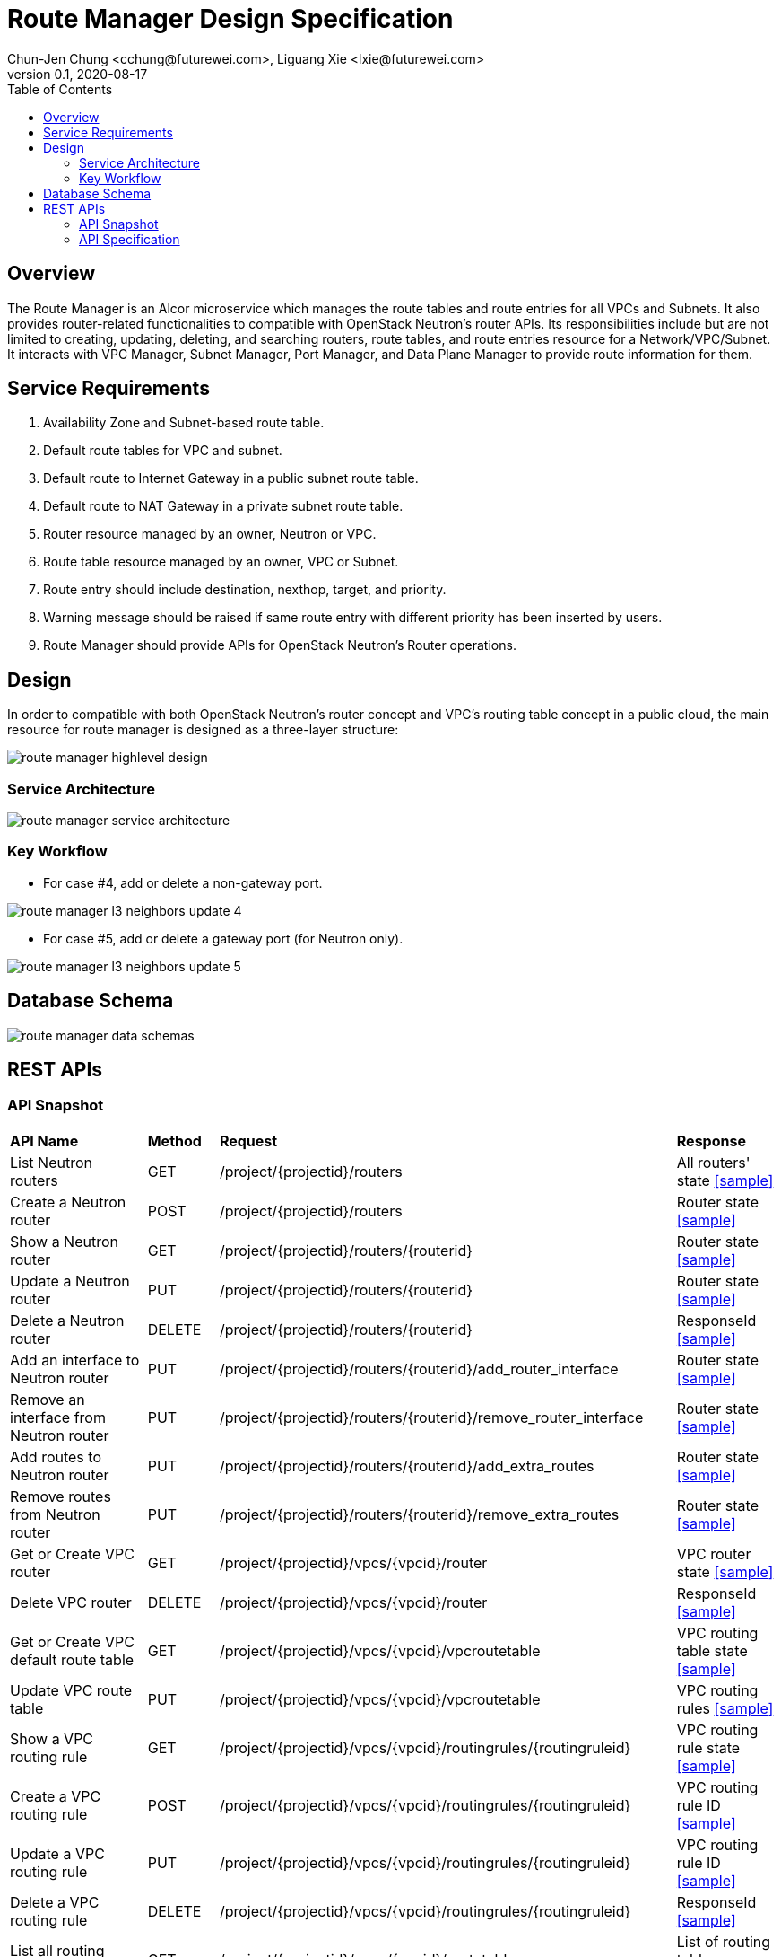 = Route Manager Design Specification
Chun-Jen Chung <cchung@futurewei.com>, Liguang Xie <lxie@futurewei.com>
v0.1, 2020-08-17
:toc: right
:imagesdir: ../../images

== Overview

The Route Manager is an Alcor microservice which manages the route tables and route entries for all VPCs and Subnets.
It also provides router-related functionalities to compatible with OpenStack Neutron's router APIs.
Its responsibilities include but are not limited to creating, updating, deleting, and searching routers, route tables,
and route entries resource for a Network/VPC/Subnet.
It interacts with VPC Manager, Subnet Manager, Port Manager, and Data Plane Manager to provide route information for them.

== Service Requirements

[arabic]
. Availability Zone and Subnet-based route table.
. Default route tables for VPC and subnet.
. Default route to Internet Gateway in a public subnet route table.
. Default route to NAT Gateway in a private subnet route table.
. Router resource managed by an owner, Neutron or VPC.
. Route table resource managed by an owner, VPC or Subnet.
. Route entry should include destination, nexthop, target, and priority.
. Warning message should be raised if same route entry with different priority has been inserted by users.
. Route Manager should provide APIs for OpenStack Neutron's Router operations.

== Design
In order to compatible with both OpenStack Neutron's router concept and VPC's routing table concept in a public cloud,
the main resource for route manager is designed as a three-layer structure:

image::route_manager_highlevel_design.PNG[]

=== Service Architecture

image::route_manager_service_architecture.PNG[]

=== Key Workflow

** For case #4, add or delete a non-gateway port.

image::route_manager_l3_neighbors_update_4.PNG[]

** For case #5, add or delete a gateway port (for Neutron only).

image::route_manager_l3_neighbors_update_5.PNG[]

== Database Schema

image::route_manager_data_schemas.PNG[]

== REST APIs

=== API Snapshot

[width="100%",cols="32%,12%,40%,17%"]
|===
|*API Name* |*Method* |*Request*|*Response*
|List Neutron routers
|GET
|/project/{projectid}/routers
|All routers' state
<<neutron_routers_get,[sample]>>

|Create a Neutron router
|POST
|/project/{projectid}/routers
|Router state
<<neutron_routers_post,[sample]>>

|Show a Neutron router
|GET
|/project/{projectid}/routers/{routerid}
|Router state
<<neutron_router_get,[sample]>>

|Update a Neutron router
|PUT
|/project/{projectid}/routers/{routerid}
|Router state
<<neutron_router_put,[sample]>>

|Delete a Neutron router
|DELETE
|/project/{projectid}/routers/{routerid}
|ResponseId
<<neutron_router_del,[sample]>>

|Add an interface to Neutron router
|PUT
|/project/{projectid}/routers/{routerid}/add_router_interface
|Router state
<<neutron_router_add_interface,[sample]>>

|Remove an interface from Neutron router
|PUT
|/project/{projectid}/routers/{routerid}/remove_router_interface
|Router state
<<neutron_router_rm_interface,[sample]>>

|Add routes to Neutron router
|PUT
|/project/{projectid}/routers/{routerid}/add_extra_routes
|Router state
<<neutron_router_add_routes,[sample]>>

|Remove routes from Neutron router
|PUT
|/project/{projectid}/routers/{routerid}/remove_extra_routes
|Router state
<<neutron_router_rm_routes,[sample]>>

|Get or Create VPC router
|GET
|/project/{projectid}/vpcs/{vpcid}/router
|VPC router state
<<vpc_get_add_router,[sample]>>

|Delete VPC router
|DELETE
|/project/{projectid}/vpcs/{vpcid}/router
|ResponseId
<<vpc_rm_router,[sample]>>

|Get or Create VPC default route table
|GET
|/project/{projectid}/vpcs/{vpcid}/vpcroutetable
|VPC routing table state
<<vpc_add_routetable,[sample]>>

|Update VPC route table
|PUT
|/project/{projectid}/vpcs/{vpcid}/vpcroutetable
|VPC routing rules
<<vpc_update_routetable,[sample]>>

|Show a VPC routing rule
|GET
|/project/{projectid}/vpcs/{vpcid}/routingrules/{routingruleid}
|VPC routing rule state
<<vpc_show_routingrule,[sample]>>

|Create a VPC routing rule
|POST
|/project/{projectid}/vpcs/{vpcid}/routingrules/{routingruleid}
|VPC routing rule ID
<<vpc_add_routingrule,[sample]>>

|Update a VPC routing rule
|PUT
|/project/{projectid}/vpcs/{vpcid}/routingrules/{routingruleid}
|VPC routing rule ID
<<vpc_update_routingrule,[sample]>>

|Delete a VPC routing rule
|DELETE
|/project/{projectid}/vpcs/{vpcid}/routingrules/{routingruleid}
|ResponseId
<<vpc_rm_routingrule,[sample]>>

|List all routing tables in VPC
|GET
|/project/{projectid}/vpcs/{vpcid}/routetables
|List of routing tables
<<vpc_list_routetables,[sample]>>

|Show a routing table in VPC
|GET
|/project/{projectid}/vpcs/{vpcid}/routetable/{routetableid}
|Route table state
<<vpc_show_routetable,[sample]>>

|Get or Create Subnet route table
|GET
|/project/{projectid}/subnets/{subnetid}/routetable
|Subnet routetable state
<<subnet_add_routetable,[sample]>>

|Delete Subnet route table
|DELETE
|/project/{projectid}/subnets/{subnetid}/routetable
|ResponseId
<<subnet_rm_routetable,[sample]>>

|Update Subnet route table
|PUT
|/project/{projectid}/subnets/{subnetid}/routetable
|Subnet routing rules
<<subnet_update_routetable,[sample]>>

|List Routing rules in Subnet route table
|GET
|/project/{projectid}/subnets/{subnetid}/routingrules
|Subnet routing rules
<<subnet_list_routetable,[sample]>>

|Show a Subnet routing rule
|GET
|/project/{projectid}/subnets/{subnetid}/routingrules/{routingruleid}
|Subnet routing rule
<<subnet_show_routingrule,[sample]>>

|Create a Subnet routing rule
|POST
|/project/{projectid}/subnets/{subnetid}/routingrules/{routingruleid}
|Subnet routing rules
<<subnet_add_routingrule,[sample]>>

|Update a Subnet routing rule
|PUT
|/project/{projectid}/subnets/{subnetid}/routingrules/{routingruleid}
|Subnet routing rules
<<subnet_update_routingrule,[sample]>>

|Delete a Subnet routing rule
|DELETE
|/project/{projectid}/subnets/{subnetid}/routingrules/{routingruleid}
|Subnet routing rules
<<subnet_delete_routingrule,[sample]>>
|===

=== API Specification

anchor:neutron_routers_get[]
**(1) List Neutron routers**

* Method: `GET`
* Request: `/project/{projectid}/routers`
* Request Parameter: `@PathVariable String projectid`
* Action: Lists logical routers that the project who submits the request can access.
* Response: Routers' state
* Normal response codes: 200
* Error response codes: 400, 401, 404, 500
* Example
....
Request:
http://localhost:8080/project/3dda2801-d675-4688-a63f-dcda8d327f50/routers

Response:
{
    "routers": [
        {
            "admin_state_up": true,
            "availability_zone_hints": [],
            "availability_zones": [
                "nova"
            ],
            "created_at": "2018-03-19T19:17:04Z",
            "description": "",
            "distributed": false,
            "external_gateway_info": {
                "enable_snat": true,
                "external_fixed_ips": [
                    {
                        "ip_address": "172.24.4.3",
                        "subnet_id": "b930d7f6-ceb7-40a0-8b81-a425dd994ccf"
                    },
                    {
                        "ip_address": "2001:db8::c",
                        "subnet_id": "0c56df5d-ace5-46c8-8f4c-45fa4e334d18"
                    }
                ],
                "network_id": "ae34051f-aa6c-4c75-abf5-50dc9ac99ef3"
            },
            "flavor_id": "f7b14d9a-b0dc-4fbe-bb14-a0f4970a69e0",
            "ha": false,
            "id": "915a14a6-867b-4af7-83d1-70efceb146f9",
            "name": "router2",
            "revision_number": 1,
            "routes": [
                {
                    "destination": "179.24.1.0/24",
                    "nexthop": "172.24.3.99"
                }
            ],
            "status": "ACTIVE",
            "updated_at": "2018-03-19T19:17:22Z",
            "project_id": "0bd18306d801447bb457a46252d82d13",
            "tenant_id": "0bd18306d801447bb457a46252d82d13",
            "service_type_id": null,
            "tags": ["tag1,tag2"],
            "conntrack_helpers": [
                {
                    "protocol": "udp",
                    "helper": "tftp",
                    "port": 69
                },
                {
                    "protocol": "tcp",
                    "helper": "ftp",
                    "port": 21
                }
            ]
        },
        {
            "admin_state_up": true,
            "availability_zone_hints": [],
            "availability_zones": [
                "nova"
            ],
            "created_at": "2018-03-19T19:17:04Z",
            "description": "",
            "distributed": false,
            "external_gateway_info": {
                "enable_snat": true,
                "external_fixed_ips": [
                    {
                        "ip_address": "172.24.4.6",
                        "subnet_id": "b930d7f6-ceb7-40a0-8b81-a425dd994ccf"
                    },
                    {
                        "ip_address": "2001:db8::9",
                        "subnet_id": "0c56df5d-ace5-46c8-8f4c-45fa4e334d18"
                    }
                ],
                "network_id": "ae34051f-aa6c-4c75-abf5-50dc9ac99ef3"
            },
            "flavor_id": "f7b14d9a-b0dc-4fbe-bb14-a0f4970a69e0",
            "ha": false,
            "id": "f8a44de0-fc8e-45df-93c7-f79bf3b01c95",
            "name": "router1",
            "revision_number": 1,
            "routes": [],
            "status": "ACTIVE",
            "updated_at": "2018-03-19T19:17:22Z",
            "project_id": "0bd18306d801447bb457a46252d82d13",
            "tenant_id": "0bd18306d801447bb457a46252d82d13",
            "service_type_id": null,
            "tags": ["tag1,tag2"],
            "conntrack_helpers": [
                {
                    "protocol": "udp",
                    "helper": "tftp",
                    "port": 69
                },
                {
                    "protocol": "tcp",
                    "helper": "ftp",
                    "port": 21
                }
            ]
        }
    ]
}
....

anchor:neutron_routers_post[]
**(2) Create a Neutron router**

* Method: `POST`
* Request: `/project/{projectid}/routers`
* Request Parameter: `@PathVariable String projectid, @RequestBody RouterWebRequestJson resource`
* Operation: Creates a logical router. The logical router does not have any internal interface
and it is not associated with any subnet.
*** You can optionally specify an external gateway for a router at create time.
Need to update port's **device_owner** attribute to **network:router_gateway** in the Subnet Manager,
* Response: Router's state
* Normal response codes: 201
* Error response codes: 400, 401, 404, 500, 503
* Example
....
Request:
http://localhost:8080/project/3dda2801-d675-4688-a63f-dcda8d327f50/routers

Body:
{
    "router": {
        "name": "router1",
        "external_gateway_info": {
            "network_id": "ae34051f-aa6c-4c75-abf5-50dc9ac99ef3",
            "enable_snat": true,
            "external_fixed_ips": [
                {
                    "ip_address": "172.24.4.6",
                    "subnet_id": "b930d7f6-ceb7-40a0-8b81-a425dd994ccf"
                }
            ]
        },
        "admin_state_up": true
    }
}

Response:
{
    "router": {
        "admin_state_up": true,
        "availability_zone_hints": [],
        "availability_zones": [
            "nova"
        ],
        "created_at": "2018-03-19T19:17:04Z",
        "description": "",
        "distributed": false,
        "external_gateway_info": {
            "enable_snat": true,
            "external_fixed_ips": [
                {
                    "ip_address": "172.24.4.6",
                    "subnet_id": "b930d7f6-ceb7-40a0-8b81-a425dd994ccf"
                }
            ],
            "network_id": "ae34051f-aa6c-4c75-abf5-50dc9ac99ef3"
        },
        "flavor_id": "f7b14d9a-b0dc-4fbe-bb14-a0f4970a69e0",
        "ha": false,
        "id": "f8a44de0-fc8e-45df-93c7-f79bf3b01c95",
        "name": "router1",
        "routes": [],
        "revision_number": 1,
        "status": "ACTIVE",
        "updated_at": "2018-03-19T19:17:22Z",
        "project_id": "0bd18306d801447bb457a46252d82d13",
        "tenant_id": "0bd18306d801447bb457a46252d82d13",
        "service_type_id": null,
        "tags": ["tag1,tag2"],
        "conntrack_helpers": []
    }
}
....

anchor:neutron_router_get[]
**(3) Show a Neutron router**

* Method: `GET`
* Request: `/project/{projectid}/routers/{routerid}`
* Request Parameter: `@PathVariable String projectid, @PathVariable String routertid`
* Action: Shows details for a router
* Response: Router state
* Normal response codes: 200
* Error response codes: 400, 401, 404, 500, 503
* Example
....
Request:
http://localhost:8080/project/3dda2801-d675-4688-a63f-dcda8d327f50/routers/f8a44de0-fc8e-45df-93c7-f79bf3b01c95

Response:
{
    "router": {
        "admin_state_up": true,
        "availability_zone_hints": [],
        "availability_zones": [
            "nova"
        ],
        "created_at": "2018-03-19T19:17:04Z",
        "description": "",
        "distributed": false,
        "external_gateway_info": {
            "enable_snat": true,
            "external_fixed_ips": [
                {
                    "ip_address": "172.24.4.6",
                    "subnet_id": "b930d7f6-ceb7-40a0-8b81-a425dd994ccf"
                },
                {
                    "ip_address": "2001:db8::9",
                    "subnet_id": "0c56df5d-ace5-46c8-8f4c-45fa4e334d18"
                }
            ],
            "network_id": "ae34051f-aa6c-4c75-abf5-50dc9ac99ef3"
        },
        "flavor_id": "f7b14d9a-b0dc-4fbe-bb14-a0f4970a69e0",
        "ha": false,
        "id": "f8a44de0-fc8e-45df-93c7-f79bf3b01c95",
        "name": "router1",
        "revision_number": 1,
        "routes": [
            {
                "destination": "179.24.1.0/24",
                "nexthop": "172.24.3.99"
            }
        ],
        "status": "ACTIVE",
        "updated_at": "2018-03-19T19:17:22Z",
        "project_id": "0bd18306d801447bb457a46252d82d13",
        "tenant_id": "0bd18306d801447bb457a46252d82d13",
        "service_type_id": null,
        "tags": ["tag1,tag2"],
        "conntrack_helpers": []
    }
}
....

anchor:neutron_router_put[]
**(4) Update a Neutron router**

* Method: `PUT`
* Request: `/project/{projectid}/routers/{routerid}`
* Request Parameter: `@PathVariable String projectid, @PathVariable String routertid, @RequestBody RouterWebRequestJson resource`
* Operation: Updates a logical router. This operation does not enable the update of router's internal interfaces.
** If the update include an external gateway for the router, the operation will ask Subnet Manager to
update port's **device_owner** attribute to **network:router_gateway** in the Subnet Manager.
** If the update include routes, the existing all routes will be replaced by new routes.
* Response: Router's state
* Normal response codes: 201
* Error response codes: 400, 401, 404, 500, 503
* Example
....
Request:
http://localhost:8080/project/3dda2801-d675-4688-a63f-dcda8d327f50/routers/f8a44de0-fc8e-45df-93c7-f79bf3b01c95

Body:
{
    "router": {
        "distributed": false,
        "external_gateway_info": {
            "network_id": "ae34051f-aa6c-4c75-abf5-50dc9ac99ef3",
            "enable_snat": true,
            "external_fixed_ips": [
                {
                    "ip_address": "172.24.4.6",
                    "subnet_id": "b930d7f6-ceb7-40a0-8b81-a425dd994ccf"
                }
            ]
        },
        "routes": [
            {
                "destination": "179.24.1.0/24",
                "nexthop": "172.24.3.99"
            }
        ]
    }
}

Response:
{
    "router": {
        "admin_state_up": true,
        "availability_zone_hints": [],
        "availability_zones": [
            "nova"
        ],
        "created_at": "2018-03-19T19:17:04Z",
        "description": "",
        "distributed": false,
        "external_gateway_info": {
            "enable_snat": true,
            "external_fixed_ips": [
                {
                    "ip_address": "172.24.4.6",
                    "subnet_id": "b930d7f6-ceb7-40a0-8b81-a425dd994ccf"
                }
            ],
            "network_id": "ae34051f-aa6c-4c75-abf5-50dc9ac99ef3"
        },
        "flavor_id": "f7b14d9a-b0dc-4fbe-bb14-a0f4970a69e0",
        "ha": false,
        "id": "f8a44de0-fc8e-45df-93c7-f79bf3b01c95",
        "name": "router1",
        "revision_number": 3,
        "routes": [
            {
                "destination": "179.24.1.0/24",
                "nexthop": "172.24.3.99"
            }
        ],
        "status": "ACTIVE",
        "updated_at": "2018-03-19T19:17:22Z",
        "project_id": "0bd18306d801447bb457a46252d82d13",
        "tenant_id": "0bd18306d801447bb457a46252d82d13",
        "service_type_id": null,
        "tags": ["tag1,tag2"],
        "conntrack_helpers": []
    }
}
....

anchor:neutron_router_del[]
**(5) Delete a Neutron router**

* Method: `DELETE`
* Request: `/project/{projectid}/routers/{routerid}`
* Request Parameter: `@PathVariable String projectid, @PathVariable String routertid`
* Operation: Deletes a logical router.
** If external gateway interface presents, ask Subnet Manager to unattach the gateway port (reset port's **device_id** attribute).
** This operation fails if the router has attached internal interfaces.
* Response: ResponseId
* Normal response codes: 200
* Error response codes: 400, 404, 500
* Example
....
Request:
http://localhost:8080/project/3dda2801-d675-4688-a63f-dcda8d327f50/routers/f8a44de0-fc8e-45df-93c7-f79bf3b01c95

Response:
{"id": "f8a44de0-fc8e-45df-93c7-f79bf3b01c95"}
....

anchor:neutron_router_add_interface[]
**(6) Add an interface to Neutron router**

* Method: `PUT`
* Request: `/project/{projectid}/routers/{routerid}/add_router_interface`
* Request Parameter: `@PathVariable String projectid, @PathVariable String routertid, @RequestBody WebRequestJson resource`
* Operation: Adds an internal interface to a logical router.
** Specify the ID of a subnet or port in the request body:
*** _Subnet ID_. Ask Subnet Manager about the gateway IP address for the subnet and its port id.
*** _Port ID_. Ask Subnet Manager about the gateway IP address associated with the port and it's subnet id.
If a port with the same network ID does not exist, this operation will ask Subnet Manager to create a port and attach it to the router.
** This operation will ask Subnet Manager to update the following attributes for the port:
*** The **device_id** attribute of this port to the router ID
*** The **device_owner** attribute to **network:router_interface**
** If you specify both subnet ID and port ID, this operation returns the Bad Request (400) response code.
** If the port is already in use (ask Subnet Manager), this operation returns the Conflict (409) response code.
** If no error, the same ID that is passed in the request body when a port is specified or
the ID of a port that this operation creates to attach the subnet to the router will be returned.
* Response: Router's state
* Normal response codes: 200
* Error response codes: 400, 401, 404, 409
* Example
....
http://localhost:8080/project/3dda2801-d675-4688-a63f-dcda8d327f50/routers/f8a44de0-fc8e-45df-93c7-f79bf3b01c95/add_router_interface

Body:
{
    "subnet_id": "a2f1f29d-571b-4533-907f-5803ab96ead1"
}

or

{
    "port_id": "2dc46bcc-d1f2-4077-b99e-91ee28afaff0"
}

Response:
{
    "id": "915a14a6-867b-4af7-83d1-70efceb146f9",
    "network_id": "91c013e2-d65a-474e-9177-c3e1799ca726",
    "port_id": "2dc46bcc-d1f2-4077-b99e-91ee28afaff0",
    "subnet_id": "a2f1f29d-571b-4533-907f-5803ab96ead1",
    "subnet_ids": [
        "a2f1f29d-571b-4533-907f-5803ab96ead1"
    ],
    "project_id": "0bd18306d801447bb457a46252d82d13",
    "tenant_id": "0bd18306d801447bb457a46252d82d13",
    "tags": ["tag1,tag2"]
}
....

anchor:neutron_router_rm_interface[]
**(7) Remove an interface from Neutron router**

* Method: `PUT`
* Request: `/project/{projectid}/routers/{routerid}/remove_router_interface`
* Request Parameter: `@PathVariable String projectid, @PathVariable String routertid, @RequestBody WebRequestJson resource`
* Operation: Delete an internal router interface, which detach a subnet from the router.
** You must specify either a subnet ID or port ID in the request body; the operation uses this value to identify which router interface to delete.
** After you run this operation,
**  If you specify both subnet ID and port ID, the subnet ID must correspond to the subnet ID of the first IP address on the port.
Otherwise, this operation returns the Conflict (409).
** If you try to delete the router interface for subnets that are used by one or more **routes**, this operation returns the Conflict (409) response code.
** If the router or the subnet and port do not exist or are not visible to you, this operation returns the **Not Found (404)** response code.
** As a consequence of this operation, the operation removes the port connecting the router with the subnet from the subnet for the network.
The operation ask Subnet Manager to reset he following attributes for the port:
*** **device_id** attribute
*** **device_owner** attribute
* Response: Router's state
* Normal response codes: 200
* Error response codes: 400, 401, 404, 409
* Example

....
http://localhost:8080/project/3dda2801-d675-4688-a63f-dcda8d327f50/routers/f8a44de0-fc8e-45df-93c7-f79bf3b01c95/add_router_interface

Body:
{
    "subnet_id": "a2f1f29d-571b-4533-907f-5803ab96ead1"
}

or

{
    "port_id": "2dc46bcc-d1f2-4077-b99e-91ee28afaff0"
}

Response:
{
    "id": "915a14a6-867b-4af7-83d1-70efceb146f9",
    "network_id": "91c013e2-d65a-474e-9177-c3e1799ca726",
    "port_id": "2dc46bcc-d1f2-4077-b99e-91ee28afaff0",
    "subnet_id": "a2f1f29d-571b-4533-907f-5803ab96ead1",
    "subnet_ids": [
        "a2f1f29d-571b-4533-907f-5803ab96ead1"
    ],
    "project_id": "0bd18306d801447bb457a46252d82d13",
    "tenant_id": "0bd18306d801447bb457a46252d82d13",
    "tags": ["tag1,tag2"]
}
....

anchor:neutron_router_add_routes[]
**(8) Add routes to Neutron router**

* Method: `PUT`
* Request: `/project/{projectid}/routers/{routerid}/add_extra_routes`
* Request Parameter: `@PathVariable String projectid, @PathVariable String routertid, @RequestBody WebRequestJson resource`
* Operation: Atomically adds a set of extra routes to the router’s already existing extra routes.
** When (destinationA, nexthopA) is to be added but it is already present that is accepted and the request succeeds.
** Two or more routes with the same destination but with different nexthops are all accepted.
** A route whose destination overlaps the destination of existing routes (e.g. 192.168.1.0/24 and 192.168.1.0/22) can be added and existing routes are left untouched.
* Response: Router's state
* Normal response codes: 200
* Error response codes: 400, 401, 404, 412, 500
* Example

....
http://localhost:8080/project/3dda2801-d675-4688-a63f-dcda8d327f50/routers/f8a44de0-fc8e-45df-93c7-f79bf3b01c95/add_extra_routes

Body:
{
   "router" : {
      "routes" : [
         { "destination" : "10.0.3.0/24", "nexthop" : "10.0.0.13" },
         { "destination" : "10.0.4.0/24", "nexthop" : "10.0.0.14" }
      ]
   }
}

Response:
{
   "router" : {
      "id" : "64e339bb-1a6c-47bd-9ee7-a0cf81a35172",
      "name" : "router1",
      "routes" : [
         { "destination" : "10.0.1.0/24", "nexthop" : "10.0.0.11" },
         { "destination" : "10.0.2.0/24", "nexthop" : "10.0.0.12" },
         { "destination" : "10.0.3.0/24", "nexthop" : "10.0.0.13" },
         { "destination" : "10.0.4.0/24", "nexthop" : "10.0.0.14" }
      ]
   }
}
....

anchor:neutron_router_rm_routes[]
**(9) Remove routes from Neutron router**

* Method: `PUT`
* Request: `/project/{projectid}/routers/{routerid}/remove_extra_routes`
* Request Parameter: `@PathVariable String projectid, @PathVariable String routertid, @RequestBody WebRequestJson resource`
* Operation: Atomically removes a set of extra routes from the router’s already existing extra routes.
** An extra route is only removed if there is an exact match (including the destination and nexthop) between the route sent and the route already present.
** When (destinationA, nexthopA) is to be removed but it is already missing that is accepted and the request succeeds.
* Response: Router's state
* Normal response codes: 200
* Error response codes: 400, 401, 404, 412, 500
* Example

....
http://localhost:8080/project/3dda2801-d675-4688-a63f-dcda8d327f50/routers/f8a44de0-fc8e-45df-93c7-f79bf3b01c95/remove_extra_routes

Body:
{
   "router" : {
      "routes" : [
         { "destination" : "10.0.3.0/24", "nexthop" : "10.0.0.13" },
         { "destination" : "10.0.4.0/24", "nexthop" : "10.0.0.14" }
      ]
   }
}

Response:
{
   "router" : {
      "id" : "64e339bb-1a6c-47bd-9ee7-a0cf81a35172",
      "name" : "router1",
      "routes" : [
         { "destination" : "10.0.1.0/24", "nexthop" : "10.0.0.11" },
         { "destination" : "10.0.2.0/24", "nexthop" : "10.0.0.12" }
      ]
   }
}
....

anchor:vpc_get_add_router[]
**(10) Get or Create VPC router**

* Method: `GET`
* Request: `/project/{projectid}/vpcs/{vpcid}/router`
* Request Parameter: `@PathVariable String projectid, @PathVariable String vpcid`
* Operation: Get or create a router for a VPC.
** If VPC already has a router, return the router state.
** If VPC doesn't have a router, create a new router, create a VPC routing table and pump-in the VPC default routing rules.
* Response: VPC router state
* Normal response codes: 200
* Error response codes: 400, 401, 404, 500
* Example
....
Request:
http://localhost:8080/project/3dda2801-d675-4688-a63f-dcda8d327f50/vpcs/9192a4d4-ffff-4ece-b3f0-8d36e3d88038/router

Response:
{
    "router":
        {
            "id": "f8a44de0-fc8e-45df-93c7-f79bf3b01c95",
            "owner" : "VPC:9192a4d4-ffff-4ece-b3f0-8d36e3d88038",
            "admin_state_up": true,
            "created_at": "2018-03-19T19:17:04Z",
            "description": "",
            "name": "VPCrouter",
            "status": "ACTIVE",
            "updated_at": "2018-03-19T19:17:22Z",
            "project_id": "3dda2801-d675-4688-a63f-dcda8d327f50",
            "tenant_id": "3dda2801-d675-4688-a63f-dcda8d327f50",
        }
}
....

**(11) Delete VPC router**

* Method: `DELETE`
* Request: `/project/{projectid}/vpcs/{vpcid}/router`
* Request Parameter: `@PathVariable String projectid, @PathVariable String vpcid`
* Operation: Deletes a VPC router.
** This operation fails if the VPC router contains subnet routing tables.
** If there is no any subnet routing tables attached to the VPC router, this operation will delete VPC routing table and VPC router.
* Response: ResponseId
* Normal response codes: 200
* Error response codes: 400, 404, 500
* Example
....
Request:
http://localhost:8080/project/3dda2801-d675-4688-a63f-dcda8d327f50/vpcs/9192a4d4-ffff-4ece-b3f0-8d36e3d88038/router

Response:
{"id": "f8a44de0-fc8e-45df-93c7-f79bf3b01c95"}
....

anchor:vpc_add_routetable[]
**(12) Get or Create VPC default route table**

* Method: `GET`
* Request: `/project/{projectid}/vpcs/{vpcid}/vpcroutetable`
* Request Parameter: `@PathVariable String projectid, @PathVariable String vpcid`
* Operation: Get or create a router for a VPC.
** If VPC has a VPC routing table, return the routing table's state.
** If VPC doesn't have a VPC routing table, this operation will create a VPC routing table and pump-in the VPC default routing rules.
* Response: VPC routing table state
* Normal response codes: 200
* Error response codes: 400, 401, 404, 500
* Example
....
Request:
http://localhost:8080/project/3dda2801-d675-4688-a63f-dcda8d327f50/vpcs/9192a4d4-ffff-4ece-b3f0-8d36e3d88038/vpcroutetable

Response:
{
    "routetable":
        {
            "id": "f8a44de0-fc8e-45df-93c7-f79bf3b01c95",
            "owner" : "VPC:9192a4d4-ffff-4ece-b3f0-8d36e3d88038",
            "created_at": "2018-03-19T19:17:04Z",
            "description": "",
            "name": "VPCroutetable",
            "updated_at": "2018-03-19T19:17:22Z",
            "project_id": "3dda2801-d675-4688-a63f-dcda8d327f50",
            "tenant_id": "3dda2801-d675-4688-a63f-dcda8d327f50",
            "type": "VPC,
            "routes" : [
                { "destination" : "10.0.1.0/24", "nexthop" : "10.0.0.11", "priority": "100" },
                { "destination" : "10.0.2.0/24", "nexthop" : "10.0.0.12", "priority": "200" }
            ]
        }
}
....

anchor:vpc_update_routetable[]
**(13) Update VPC route table**

* Method: `PUT`
* Request: `/project/{projectid}/vpcs/{vpcid}/vpcroutetable`
* Request Parameter: `@PathVariable String projectid, @PathVariable String vpcid`
* Operation: Update routing rules for VPC's default routing table.
** The existing routing rules in VPC's default routing table will be replaced by new routing rules.
** If the existing routing rules are not included in the request body:
*** If those exisitng rules didn't used by any subnet's routing table, the operation will delete those rules from routing rule entity.
*** If those existing rules are currently used by other subnet's routing table, the opratoin returns the Conflict (409) response code
** If the existing routing rules are included in the request body, those routing rules remains in the routing table.
*** If the same routing rule with different priority, the operation just update the priroity for the specified routing rules.
** For new routing rules, this operation will create new routing rule entities and insert them into VPC's default routing table.
* Response: VPC routing rules
* Normal response codes: 200
* Error response codes: 400, 401, 404, 412, 500
* Example

....
http://localhost:8080/project/3dda2801-d675-4688-a63f-dcda8d327f50/vpcs/9192a4d4-ffff-4ece-b3f0-8d36e3d88038/vpcroutetable

Body:
{
   "routetable" : {
      "routes" : [
         { "destination" : "10.0.3.0/24", "nexthop" : "10.0.0.13" },
         { "destination" : "10.0.4.0/24", "nexthop" : "10.0.0.14" }
      ]
   }
}

Response:
{
    "routetable":
        {
            "id": "f8a44de0-fc8e-45df-93c7-f79bf3b01c95",
            "owner" : "VPC:9192a4d4-ffff-4ece-b3f0-8d36e3d88038",
            "created_at": "2018-03-19T19:17:04Z",
            "description": "",
            "name": "VPCroutetable",
            "updated_at": "2018-03-19T19:17:22Z",
            "project_id": "3dda2801-d675-4688-a63f-dcda8d327f50",
            "tenant_id": "3dda2801-d675-4688-a63f-dcda8d327f50",
            "type": "VPC,
            "routes" : [
                { "destination" : "10.0.1.0/24", "nexthop" : "10.0.0.11" },
                { "destination" : "10.0.2.0/24", "nexthop" : "10.0.0.12" },
                { "destination" : "10.0.3.0/24", "nexthop" : "10.0.0.13" },
                { "destination" : "10.0.4.0/24", "nexthop" : "10.0.0.14" }
            ]
        }
}
....

|Show a VPC routing rule
|GET
|/project/{projectid}/vpcs/{vpcid}/routingrules/{routingruleid}
|VPC routing rule state
<<vpc_show_routingrule,[sample]>>

|Create a VPC routing rule
|POST
|/project/{projectid}/vpcs/{vpcid}/routingrules/{routingruleid}
|VPC routing rule ID
<<vpc_add_routingrule,[sample]>>

|Update a VPC routing rule
|PUT
|/project/{projectid}/vpcs/{vpcid}/routingrules/{routingruleid}
|VPC routing rule ID
<<vpc_update_routingrule,[sample]>>

|Delete a VPC routing rule
|DELETE
|/project/{projectid}/vpcs/{vpcid}/routingrules/{routingruleid}
|ResponseId
<<vpc_rm_routingrule,[sample]>>

|List all routing tables in VPC
|GET
|/project/{projectid}/vpcs/{vpcid}/routetables
|List of routing tables
<<vpc_list_routetables,[sample]>>

|Show a routing table in VPC
|GET
|/project/{projectid}/vpcs/{vpcid}/routetable/{routetableid}
|Route table state
<<vpc_show_routetable,[sample]>>

|Get or Create Subnet route table
|GET
|/project/{projectid}/subnets/{subnetid}/routetable
|Subnet routetable state
<<subnet_add_routetable,[sample]>>

|Delete Subnet route table
|DELETE
|/project/{projectid}/subnets/{subnetid}/routetable
|ResponseId
<<subnet_rm_routetable,[sample]>>

|Update Subnet route table
|PUT
|/project/{projectid}/subnets/{subnetid}/routetable
|Subnet routing rules
<<subnet_update_routetable,[sample]>>

|List Routing rules in Subnet route table
|GET
|/project/{projectid}/subnets/{subnetid}/routingrules
|Subnet routing rules
<<subnet_list_routetable,[sample]>>

|Show a Subnet routing rule
|GET
|/project/{projectid}/subnets/{subnetid}/routingrules/{routingruleid}
|Subnet routing rule
<<subnet_show_routingrule,[sample]>>

|Create a Subnet routing rule
|POST
|/project/{projectid}/subnets/{subnetid}/routingrules/{routingruleid}
|Subnet routing rules
<<subnet_add_routingrule,[sample]>>

|Update a Subnet routing rule
|PUT
|/project/{projectid}/subnets/{subnetid}/routingrules/{routingruleid}
|Subnet routing rules
<<subnet_update_routingrule,[sample]>>

|Delete a Subnet routing rule
|DELETE
|/project/{projectid}/subnets/{subnetid}/routingrules/{routingruleid}
|Subnet routing rules
<<subnet_delete_routingrule,[sample]>>
== Concurrency Handling
When creating segments, we need to concurrently create instances of network type (vlan, vxlan, gre), and multiple instances may assign their key Id.

Sample for allocating vlan key
....
public synchronized Long allocateVlanKey (String rangeId) throws Exception {
        Long key;

        try (Transaction tx = cache.getTransaction().start()) {
            NetworkVlanRange networkVlanRange = cache.get(rangeId);
            if (networkVlanRange == null) {
                throw new RangeNotFoundException();
            }

            key = networkVlanRange.allocateKey();
            cache.put(networkVlanRange.getId(), networkVlanRange);

            tx.commit();
        }

        return key;
    }
....
//include::../../../services/vpc_manager/target/swagger/swagger.adoc[]
